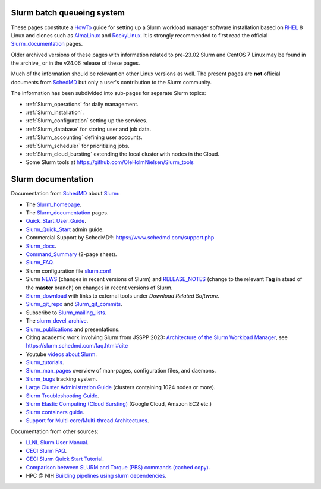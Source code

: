 .. _SLURM:

Slurm batch queueing system
===========================

.. _MoinMoin: https://moinmo.in/
.. _Sphinx: https://www.sphinx-doc.org/en/master/

These pages constitute a HowTo_ guide for setting up a Slurm workload manager software installation
based on RHEL_ 8 Linux and clones such as AlmaLinux_ and RockyLinux_.
It is strongly recommended to first read the official Slurm_documentation_ pages.

Older archived versions of these pages with information related to pre-23.02 Slurm and CentOS 7 Linux may be found in the archive_
or in the v24.06 release of these pages.

Much of the information should be relevant on other Linux versions as well.
The present pages are **not** official documents from SchedMD_ but only a user's contribution to the Slurm community.

The information has been subdivided into sub-pages for separate Slurm topics:

* :ref:`Slurm_operations` for daily management.   
* :ref:`Slurm_installation`.
* :ref:`Slurm_configuration` setting up the services.
* :ref:`Slurm_database` for storing user and job data.
* :ref:`Slurm_accounting` defining user accounts.
* :ref:`Slurm_scheduler` for prioritizing jobs.
* :ref:`Slurm_cloud_bursting` extending the local cluster with nodes in the Cloud.
* Some Slurm tools at https://github.com/OleHolmNielsen/Slurm_tools

.. _HowTo: https://www.thefreedictionary.com/Howto
.. _AlmaLinux: https://www.almalinux.org
.. _RockyLinux: https://www.rockylinux.org
.. _RHEL: https://en.wikipedia.org/wiki/Red_Hat_Enterprise_Linux

Slurm documentation
===================

Documentation from SchedMD_ about Slurm_:

* The Slurm_homepage_.
* The Slurm_documentation_ pages.
* Quick_Start_User_Guide_.
* Slurm_Quick_Start_ admin guide.
* Commercial Support by SchedMD®: https://www.schedmd.com/support.php
* Slurm_docs_.
* Command_Summary_ (2-page sheet).
* Slurm_FAQ_.
* Slurm configuration file slurm.conf_
* Slurm NEWS_ (changes in recent versions of Slurm) and RELEASE_NOTES_ (change to the relevant **Tag** in stead of the **master** branch) on changes in recent versions of Slurm.
* Slurm_download_ with links to external tools under *Download Related Software*.
* Slurm_git_repo_ and Slurm_git_commits_.
* Subscribe to Slurm_mailing_lists_.
* The slurm_devel_archive_.
* Slurm_publications_ and presentations.
* Citing academic work involving Slurm from JSSPP 2023: `Architecture of the Slurm Workload Manager <https://doi.org/10.1007/978-3-031-43943-8_1>`_,
  see https://slurm.schedmd.com/faq.html#cite
* Youtube `videos about Slurm <https://www.youtube.com/c/SchedMDSlurm/videos>`_.
* Slurm_tutorials_.
* Slurm_man_pages_ overview of man-pages, configuration files, and daemons.
* Slurm_bugs_ tracking system.
* `Large Cluster Administration Guide <https://slurm.schedmd.com/big_sys.html>`_ (clusters containing 1024 nodes or more).
* `Slurm Troubleshooting Guide <https://slurm.schedmd.com/troubleshoot.html>`_.
* `Slurm Elastic Computing (Cloud Bursting) <https://slurm.schedmd.com/elastic_computing.html>`_ (Google Cloud, Amazon EC2 etc.)
* `Slurm containers guide <https://slurm.schedmd.com/containers.html>`_.
* `Support for Multi-core/Multi-thread Architectures <https://slurm.schedmd.com/mc_support.html>`_.

Documentation from other sources:

* `LLNL Slurm User Manual <https://hpc.llnl.gov/banks-jobs/running-jobs/slurm-user-manual>`_.
* `CECI Slurm FAQ <https://www.ceci-hpc.be/slurm_faq.html>`_.
* `CECI Slurm Quick Start Tutorial <https://www.ceci-hpc.be/slurm_tutorial.html>`_.
* `Comparison between SLURM and Torque (PBS) commands <https://www.sdsc.edu/~hocks/FG/PBS.slurm.html>`_ `(cached copy) <https://ftp.fysik.dtu.dk/Slurm/PBS.slurm.html>`_.
* HPC @ NIH `Building pipelines using slurm dependencies <https://hpc.nih.gov/docs/job_dependencies.html>`_.

.. _Slurm_Quick_Start: https://slurm.schedmd.com/quickstart_admin.html
.. _Quick_Start_User_Guide: https://slurm.schedmd.com/quickstart.html
.. _Slurm_homepage: https://www.schedmd.com/
.. _Slurm_documentation: https://slurm.schedmd.com/documentation.html
.. _SchedMD: https://www.schedmd.com/
.. _Slurm_docs: https://slurm.schedmd.com/
.. _Command_Summary: https://slurm.schedmd.com/pdfs/summary.pdf
.. _Slurm_FAQ: https://slurm.schedmd.com/faq.html
.. _Slurm_download: https://slurm.schedmd.com/download.html
.. _Slurm_mailing_lists: https://lists.schedmd.com/mailman3/postorius/lists/
.. _slurm_devel_archive: https://groups.google.com/forum/#!forum/slurm-devel
.. _Slurm_publications: https://slurm.schedmd.com/publications.html
.. _Slurm_tutorials: https://slurm.schedmd.com/tutorials.html
.. _Slurm_bugs: https://bugs.schedmd.com
.. _Slurm_man_pages: https://slurm.schedmd.com/man_index.html
.. _slurm.conf: https://slurm.schedmd.com/slurm.conf.html
.. _scontrol: https://slurm.schedmd.com/scontrol.html
.. _sacctmgr: https://slurm.schedmd.com/sacctmgr.html
.. _slurmctld: https://slurm.schedmd.com/slurmctld.html
.. _slurmdbd: https://slurm.schedmd.com/slurmdbd.html
.. _slurmd: https://slurm.schedmd.com/slurmd.html
.. _EPEL: https://fedoraproject.org/wiki/EPEL
.. _NEWS: https://github.com/SchedMD/slurm/blob/master/NEWS
.. _Slurm_git_repo: https://github.com/SchedMD/slurm
.. _Slurm_git_commits: https://github.com/SchedMD/slurm/commits/
.. _RELEASE_NOTES: https://github.com/SchedMD/slurm/blob/master/RELEASE_NOTES


